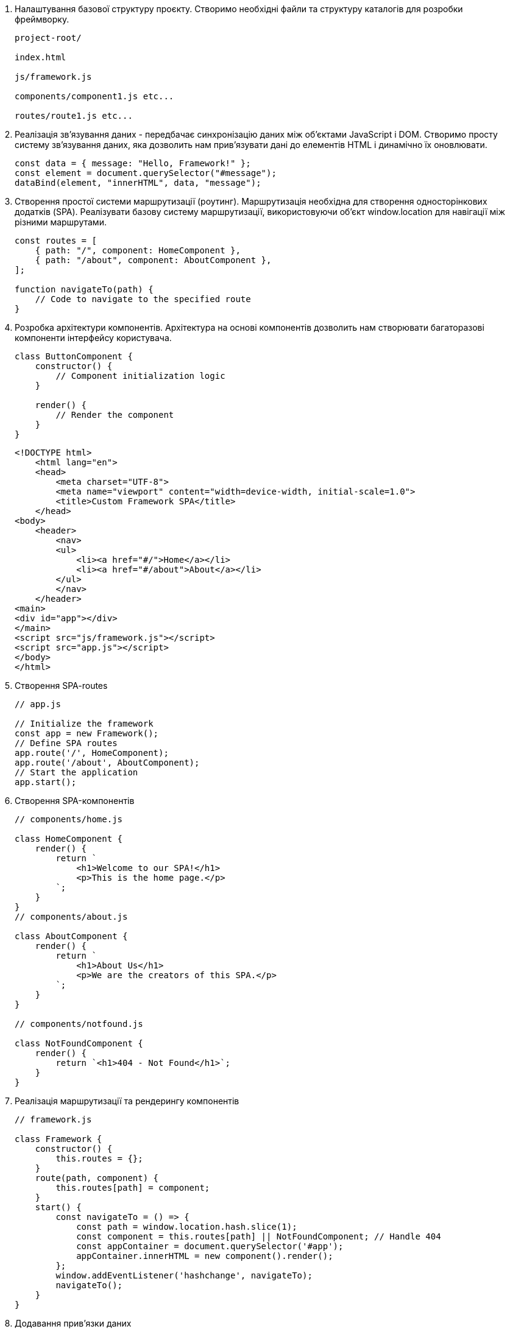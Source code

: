 . Налаштування базової структуру проєкту.
Створимо необхідні файли та структуру каталогів для розробки фреймворку.
+
----
project-root/

index.html

js/framework.js

components/component1.js etc...

routes/route1.js etc...
----

. Реалізація зв'язування даних - передбачає синхронізацію даних між об'єктами JavaScript і DOM.
Створимо просту систему зв'язування даних, яка дозволить нам прив'язувати дані до елементів HTML і динамічно їх оновлювати.
+
[source,js]
----
const data = { message: "Hello, Framework!" };
const element = document.querySelector("#message");
dataBind(element, "innerHTML", data, "message");
----

. Створення простої системи маршрутизації (роутинг).
Маршрутизація необхідна для створення односторінкових додатків (SPA).
Реалізувати базову систему маршрутизації, використовуючи об'єкт window.location для навігації між різними маршрутами.
+
[source,js]
----
const routes = [
    { path: "/", component: HomeComponent },
    { path: "/about", component: AboutComponent },
];

function navigateTo(path) {
    // Code to navigate to the specified route
}
----
+
. Розробка архітектури компонентів.
Архітектура на основі компонентів дозволить нам створювати багаторазові компоненти інтерфейсу користувача.
+
[source,js]
----
class ButtonComponent {
    constructor() {
        // Component initialization logic
    }

    render() {
        // Render the component
    }
}
----
+
[source,HTML]
----
<!DOCTYPE html>
    <html lang="en">
    <head>
        <meta charset="UTF-8">
        <meta name="viewport" content="width=device-width, initial-scale=1.0">
        <title>Custom Framework SPA</title>
    </head>
<body>
    <header>
        <nav>
        <ul>
            <li><a href="#/">Home</a></li>
            <li><a href="#/about">About</a></li>
        </ul>
        </nav>
    </header>
<main>
<div id="app"></div>
</main>
<script src="js/framework.js"></script>
<script src="app.js"></script>
</body>
</html>
----
+
. Створення SPA-routes
+
[source,js]
----
// app.js

// Initialize the framework
const app = new Framework();
// Define SPA routes
app.route('/', HomeComponent);
app.route('/about', AboutComponent);
// Start the application
app.start();
----

. Створення SPA-компонентів
+
[source,js]
----
// components/home.js

class HomeComponent {
    render() {
        return `
            <h1>Welcome to our SPA!</h1>
            <p>This is the home page.</p>
        `;
    }
}
// components/about.js

class AboutComponent {
    render() {
        return `
            <h1>About Us</h1>
            <p>We are the creators of this SPA.</p>
        `;
    }
}

// components/notfound.js

class NotFoundComponent {
    render() {
        return `<h1>404 - Not Found</h1>`;
    }
}
----

. Реалізація маршрутизації та рендерингу компонентів
+

[source,js]
----
// framework.js

class Framework {
    constructor() {
        this.routes = {};
    }
    route(path, component) {
        this.routes[path] = component;
    }
    start() {
        const navigateTo = () => {
            const path = window.location.hash.slice(1);
            const component = this.routes[path] || NotFoundComponent; // Handle 404
            const appContainer = document.querySelector('#app');
            appContainer.innerHTML = new component().render();
        };
        window.addEventListener('hashchange', navigateTo);
        navigateTo();
    }
}
----

. Додавання прив'язки даних
+

[source,js]
----
// framework.js

class Framework {
    constructor() {
        this.routes = {};
    }
    route(path, component) {
        this.routes[path] = component;
    }
    start() {
        const navigateTo = () => {
            const path = window.location.hash.slice(1);
            const component = this.routes[path] || NotFoundComponent;
            const appContainer = document.querySelector('#app');
            const instance = new component();
            instance.bind(); // Initialize data bindings
            appContainer.innerHTML = instance.render();
        };
        window.addEventListener('hashchange', navigateTo);
        navigateTo();
    }
}
----

. Створення компонента зв'язування даних
+

[source,js]
----
// components/databinding.js

class DataBindingComponent {
    constructor() {
        this.data = {
            message: "Hello, Data Binding!",
        };
    }
    bind() {
        // Establish data binding
        const inputElement = document.querySelector('#input');
        const outputElement = document.querySelector('#output');
        inputElement.addEventListener('input', () => {
            this.data.message = inputElement.value;
        });
        // Update the UI when the data changes
        Object.defineProperty(this.data, 'message', {
            get: () => this.data.message,
            set: (newValue) => {
                outputElement.textContent = newValue;
            },
        });
    }
    render() {
        return `
            <h1>Data Binding Example</h1>
            <input id="input" type="text" value="${this.data.message}" />
            <p id="output">${this.data.message}</p>
        `;
    }
}

// app.js

// Add the DataBindingComponent route
app.route('/databinding', DataBindingComponent);

// framework.js
class Framework {
    constructor() {
        this.routes = {};
    }
    route(path, component) {
        this.routes[path] = component;
    }
    start() {
        const navigateTo = () => {
            const path = window.location.hash.slice(1);
            const component = this.routes[path] || NotFoundComponent;
            const appContainer = document.querySelector('#app');
            const instance = new component();
            instance.bind();
            appContainer.innerHTML = instance.render();
        };
        const navigate = (path) => {
            window.location.hash = path;
            navigateTo();
        };
        window.addEventListener('hashchange', navigateTo);
        navigateTo();
        return {
            navigate,
        };
    }
}
----

. Проектування компонентів інтерфейсу користувача
+
[source,js]
----
// components/button.js

class ButtonComponent {
    constructor(label, onClick) {
        this.label = label;
        this.onClick = onClick;
    }
    render() {
        const button = document.createElement('button');
        button.textContent = this.label;
        button.addEventListener('click', this.onClick);
        return button;
    }
}
----

. Імплементація компонентів у SPA
+
[source,js]
----
// app.js

// Create a reusable button instance
const myButton = new ButtonComponent('Click Me', () => {
    alert('Button Clicked!');
});
// Define a route that uses the button component
app.route('/button-demo', () => {
    return `
        <h1>Button Demo</h1>
        ${myButton.render()}
    `;
});
----

. Повторне використання компонентів у декількох маршрутах
+
[source,js]
----
// app.js

// Define another route that uses the button component
app.route('/another-demo', () => {
    return `
        <h1>Another Demo</h1>
        ${myButton.render()}
    `;
});
----
